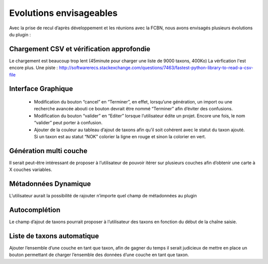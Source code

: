 ﻿=========================
Evolutions envisageables
=========================
Avec la prise de recul d’après développement et les réunions avec la FCBN, nous avons envisagés plusieurs évolutions du plugin :

---------------------------------------------
Chargement CSV et vérification approfondie
---------------------------------------------
Le chargement est beaucoup trop lent (45minute pour charger une liste de 9000 taxons, 400Ko)
La vérfication l'est encore plus.
Une piste : 
http://softwarerecs.stackexchange.com/questions/7463/fastest-python-library-to-read-a-csv-file

---------------------------
Interface Graphique
---------------------------
  * Modification du bouton “cancel” en “Terminer”, en effet, lorsqu’une génération, un import ou une recherche avancée abouti ce bouton devrait être nommé “Terminer” afin d’éviter des confusions.
  * Modification du bouton “valider” en “Editer” lorsque l’utilisateur édite un projet. Encore une fois, le nom “valider” peut porter à confusion.
  * Ajouter de la couleur au tableau d’ajout de taxons afin qu’il soit cohérent avec le statut du taxon ajouté. Si un taxon est au statut “NOK” colorier la ligne en rouge et sinon la colorier en vert.

---------------------------
Génération multi couche
---------------------------
Il serait peut-être intéressant de proposer à l’utilisateur de pouvoir itérer sur plusieurs couches afin d’obtenir une carte à X couches variables.

---------------------------
Métadonnées Dynamique
---------------------------
L’utilisateur aurait la possibilité de rajouter n’importe quel champ de métadonnées au plugin

---------------------------
Autocomplétion
---------------------------
Le champ d’ajout de taxons pourrait proposer à l’utilisateur des taxons en fonction du début de la chaîne saisie.

-----------------------------
Liste de taxons automatique
-----------------------------
Ajouter l’ensemble d’une couche en tant que taxon, afin de gagner du temps il serait judicieux de mettre en place un bouton permettant de charger l’ensemble des données d’une couche en tant que taxon.
